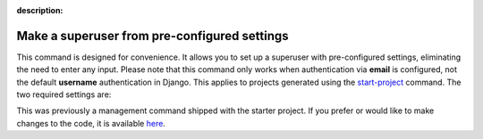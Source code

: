 :description:

Make a superuser from pre-configured settings
=============================================

.. cappa:: falco.commands.MakeSuperUser

This command is designed for convenience. It allows you to set up a superuser with pre-configured settings,
eliminating the need to enter any input. Please note that this command only works when authentication via **email** is configured, not
the default **username** authentication in Django. This applies to projects generated using the `start-project </the_cli/start_project>`_ command.
The two required settings are:

.. code-block:: python
    :caption: settings.py

    SUPERUSER_EMAIL = env('SUPERUSER_EMAIL')
    SUPERUSER_PASSWORD = env('SUPERUSER_PASSWORD')

This was previously a management command shipped with the starter project. If you prefer or would like to make changes to the code,
it is available `here <https://github.com/Tobi-De/fuzzy-couscous/blob/main/templates/project_name/project_name/core/management/commands/makesuperuser.py>`_.
